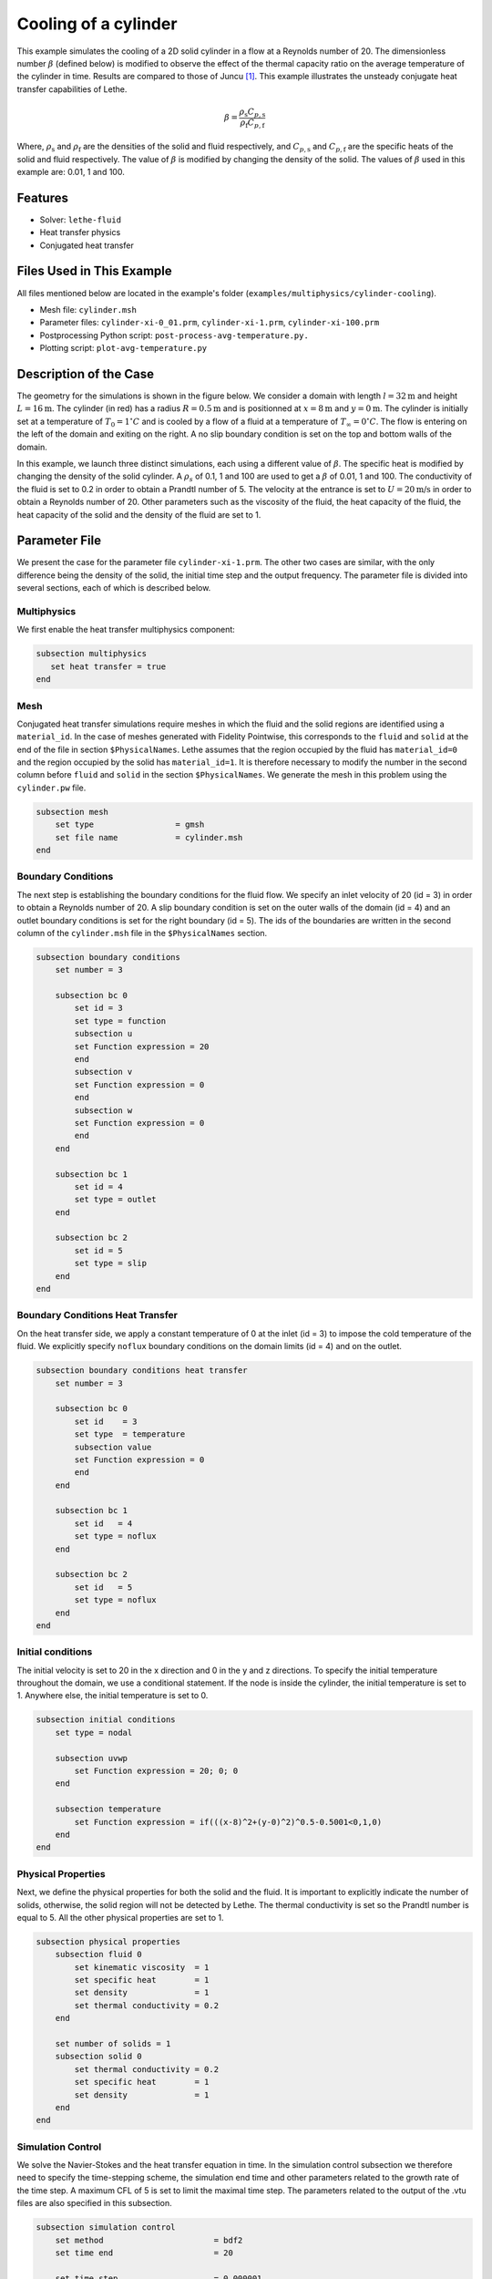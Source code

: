 ====================================
Cooling of a cylinder
====================================

This example simulates the cooling of a 2D solid cylinder in a flow at a Reynolds number of 20. The dimensionless number :math:`\beta` (defined below) is modified to observe the effect of the thermal capacity ratio on the average temperature of the cylinder in time. Results are compared to those of Juncu [#juncu2004]_. This example illustrates the unsteady conjugate heat transfer capabilities of Lethe.

.. math::

    \beta = \frac{\rho_\mathrm{s} C_{p,\mathrm{s}}}{\rho_\mathrm{f} C_{p,\mathrm{f}}}

Where, :math:`\rho_\mathrm{s}` and :math:`\rho_\mathrm{f}` are the densities of the solid and fluid respectively, and :math:`C_{p,\mathrm{s}}` and :math:`C_{p,\mathrm{f}}` are the specific heats of the solid and fluid respectively. The value of :math:`\beta` is modified by changing the density of the solid. The values of :math:`\beta` used in this example are: 0.01, 1 and 100.

----------------------------------
Features
----------------------------------

- Solver: ``lethe-fluid`` 
- Heat transfer physics
- Conjugated heat transfer


---------------------------
Files Used in This Example
---------------------------

All files mentioned below are located in the example's folder (``examples/multiphysics/cylinder-cooling``).

- Mesh file: ``cylinder.msh``
- Parameter files: ``cylinder-xi-0_01.prm``, ``cylinder-xi-1.prm``, ``cylinder-xi-100.prm``
- Postprocessing Python script: ``post-process-avg-temperature.py.``
- Plotting script: ``plot-avg-temperature.py``

-------------------------
Description of the Case
-------------------------

The geometry for the simulations is shown in the figure below. We consider a domain with length :math:`l=32\text{m}` and height :math:`L=16\text{m}`. The cylinder (in red) has a radius :math:`R=0.5\text{m}` and is positionned at :math:`x=8\text{m}` and :math:`y=0\text{m}`. The cylinder is initially set at a temperature of :math:`T_0=1^\circ C` and is cooled by a flow of a fluid at a temperature of :math:`T_\infty=0^\circ C`. The flow is entering on the left of the domain and exiting on the right. A no slip boundary condition is set on the top and bottom walls of the domain. 

.. image:: images/geometry.png
    :alt: problem_illustration
    :align: center
    :width: 800

In this example, we launch three distinct simulations, each using a different value of :math:`\beta`. The specific heat is modified by changing the density of the solid cylinder. A :math:`\rho_{s}` of 0.1, 1 and 100 are used to get a :math:`\beta` of 0.01, 1 and 100. The conductivity of the fluid is set to 0.2 in order to obtain a Prandtl number of 5. The velocity at the entrance is set to :math:`U=20\text{m/s}` in order to obtain a Reynolds number of 20. Other parameters such as the viscosity of the fluid, the heat capacity of the fluid, the heat capacity of the solid and the density of the fluid are set to 1.

--------------
Parameter File
--------------

We present the case for the parameter file ``cylinder-xi-1.prm``. The other two cases are similar, with the only difference being the density of the solid, the initial time step and the output frequency. The parameter file is divided into several sections, each of which is described below.

Multiphysics
~~~~~~~~~~~~

We first enable the heat transfer multiphysics component:

.. code-block:: text

    subsection multiphysics
       set heat transfer = true
    end

Mesh
~~~~

Conjugated heat transfer simulations require meshes in which the fluid and the solid regions are identified using a ``material_id``. In the case of meshes generated with Fidelity Pointwise, this corresponds to the ``fluid`` and ``solid`` at the end of the file in section ``$PhysicalNames``. Lethe assumes that the region occupied by the fluid has ``material_id=0`` and the region occupied by the solid has ``material_id=1``. It is therefore necessary to modify the number in the second column before ``fluid`` and ``solid`` in the section ``$PhysicalNames``. We generate the mesh in this problem using the ``cylinder.pw`` file.

.. code-block:: text

    subsection mesh
        set type                 = gmsh
        set file name            = cylinder.msh
    end


Boundary Conditions
~~~~~~~~~~~~~~~~~~~

The next step is establishing the boundary conditions for the fluid flow. We specify an inlet velocity of 20 (id = 3) in order to obtain a Reynolds number of 20. A slip boundary condition is set on the outer walls of the domain (id = 4) and an outlet boundary conditions is set for the right boundary (id = 5). The ids of the boundaries are written in the second column of the ``cylinder.msh`` file in the ``$PhysicalNames`` section.

.. code-block:: text

    subsection boundary conditions
        set number = 3

        subsection bc 0
            set id = 3
            set type = function
            subsection u
            set Function expression = 20
            end
            subsection v
            set Function expression = 0
            end
            subsection w
            set Function expression = 0
            end
        end

        subsection bc 1
            set id = 4
            set type = outlet
        end

        subsection bc 2
            set id = 5
            set type = slip
        end
    end

Boundary Conditions Heat Transfer
~~~~~~~~~~~~~~~~~~~~~~~~~~~~~~~~~

On the heat transfer side, we apply a constant temperature of 0 at the inlet (id = 3) to impose the cold temperature of the fluid. We explicitly specify ``noflux`` boundary conditions on the domain limits (id = 4) and on the outlet.

.. code-block:: text

    subsection boundary conditions heat transfer
        set number = 3

        subsection bc 0
            set id    = 3
            set type  = temperature
            subsection value
            set Function expression = 0
            end
        end

        subsection bc 1
            set id   = 4
            set type = noflux
        end

        subsection bc 2
            set id   = 5
            set type = noflux
        end
    end

Initial conditions
~~~~~~~~~~~~~~~~~~~~

The initial velocity is set to 20 in the x direction and 0 in the y and z directions. To specify the initial temperature throughout the domain, we use a conditional statement. If the node is inside the cylinder, the initial temperature is set to 1. Anywhere else, the initial temperature is set to 0.

.. code-block:: text

    subsection initial conditions
        set type = nodal

        subsection uvwp
            set Function expression = 20; 0; 0
        end

        subsection temperature
            set Function expression = if(((x-8)^2+(y-0)^2)^0.5-0.5001<0,1,0) 
        end
    end

Physical Properties
~~~~~~~~~~~~~~~~~~~

Next, we define the physical properties for both the solid and the fluid. It is important to explicitly indicate the number of solids, otherwise, the solid region will not be detected by Lethe. The thermal conductivity is set so the Prandtl number is equal to 5. All the other physical properties are set to 1. 

.. code-block:: text

    subsection physical properties
        subsection fluid 0
            set kinematic viscosity  = 1
            set specific heat        = 1
            set density              = 1
            set thermal conductivity = 0.2
        end
        
        set number of solids = 1
        subsection solid 0
            set thermal conductivity = 0.2
            set specific heat        = 1
            set density              = 1
        end
    end

Simulation Control
~~~~~~~~~~~~~~~~~~

We solve the Navier-Stokes and the heat transfer equation in time. In the simulation control subsection we therefore need to specify the time-stepping scheme, the simulation end time and other parameters related to the growth rate of the time step. A maximum CFL of 5 is set to limit the maximal time step. The parameters related to the output of the .vtu files are also specified in this subsection. 

.. code-block:: text

    subsection simulation control
        set method                       = bdf2
        set time end                     = 20
        
        set time step                    = 0.000001
        set adapt                        = true
        set adaptative time step scaling = 1.02
        set max cfl                      = 5

        set output frequency             = 10
        set output name                  = out
        set output path                  = ./output-xi-1/
    end

.. warning::
    The output frequency is set to 10 iterations but can be modified to reduce the amount of .vtu files generated. We use this output frequency to reproduce a smooth curve that can be compared with the results of Juncu [#juncu2004]_. Using a higher output frequency can reduce the number of files generated. ``set output control = time`` could also be used to reduce the number of .vtu files generated.

-----------------------
Running the Simulation
-----------------------

Call the lethe-fluid by invoking:

.. code-block:: text
  :class: copy-button

  mpirun -np 8 lethe-fluid cylinder-xi-1.prm

to run the simulation using eight CPU cores. Feel free to use more. 

.. warning::
    Make sure to compile lethe in `Release` mode and
    run in parallel using mpirun. The simulation using :math:`\beta=0.01` takes around 4 hours to run on 8 CPU cores. With :math:`\beta=1` and :math:`\beta=100`, the simulations can take up to 10h and 24h on 8 CPU cores. The end time of the simulations can be modified to reduce the computational time.

to run the post-processing script:

.. code-block:: text
  :class: copy-button

  python3 post-process-avg-temperature.py

.. warning::
    make sure the simulations using the parameter files cylinder-xi-0_01.prm, cylinder-xi-1.prm and cylinder-xi-100.prm were launched before calling the script.

to vizualise the results:

.. code-block:: text
  :class: copy-button

  python3 plot-avg-temperature.py

-------
Results
-------

The image below shows the evolution of the average temperature of the cylinder as a function of the dimensionless time. The dimensionless time is described by:

.. math::

    t^* = \frac{4tk_\mathrm{s}}{d^2}

The results obtained are in good agreement with those reported by Juncu [#juncu2004]_. Shorter cooling times are obtained as the :math:`\beta` decreases.

.. image:: images/results.png
    :alt: simulation_results
    :align: center
    :width: 800

----------------------------
Possibilities for Extension
----------------------------

- **Investigate the evolution of the Nusselt number:** Juncu [#juncu2004]_ also investigated the evolution of the Nusselt number evolution in time. The post-processing script could be modified to compare these results with those of Juncu.

----------------------------
References
----------------------------

.. [#juncu2004] \F. Gh. Juncu, "Unsteady conjugate heat/mass transfer from a circular cylinder in laminar crossflow at low Reynolds numbers", *International Journal of Heat and Mass Transfer*, vol. 47, no. 10-11, pp. 2469-2480, May 2004, doi: https://doi.org/10.1016/j.ijheatmasstransfer.2003.10.035\.
